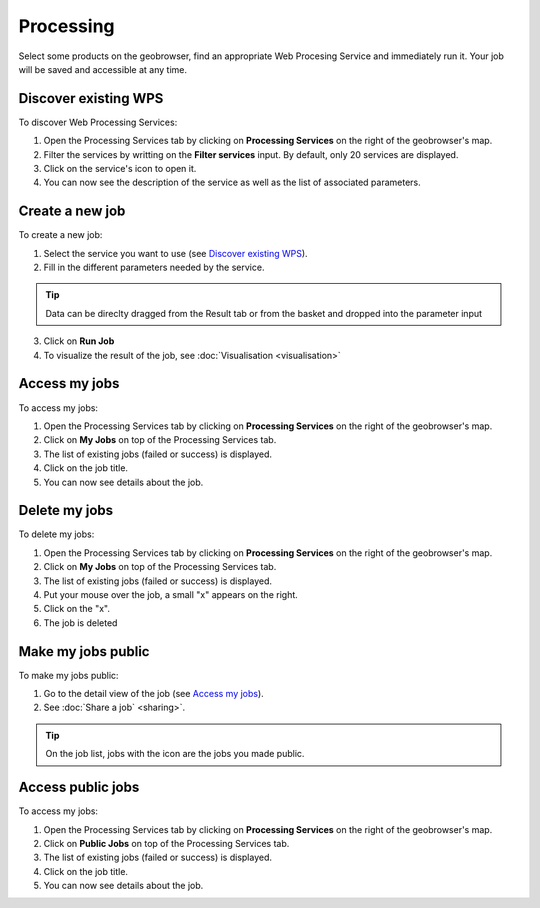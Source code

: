 Processing
==========

.. figure:: ../includes/processing.png
	:align: center
	:figclass: img-container-border
	:scale: 50%

Select some products on the geobrowser, find an appropriate Web Procesing Service and immediately run it. Your job will be saved and accessible at any time.

Discover existing WPS 
---------------------

To discover Web Processing Services:

1. Open the Processing Services tab by clicking on **Processing Services** on the right of the geobrowser's map.
2. Filter the services by writting on the **Filter services** input. By default, only 20 services are displayed.
3. Click on the service's icon to open it.
4. You can now see the description of the service as well as the list of associated parameters.

Create a new job
----------------

To create a new job:

1. Select the service you want to use (see `Discover existing WPS`_).
2. Fill in the different parameters needed by the service.

.. tip:: Data can be direclty dragged from the Result tab or from the basket and dropped into the parameter input

3. Click on **Run Job**
4. To visualize the result of the job, see :doc:`Visualisation <visualisation>`

Access my jobs
--------------

To access my jobs:

1. Open the Processing Services tab by clicking on **Processing Services** on the right of the geobrowser's map.
2. Click on **My Jobs** on top of the Processing Services tab.
3. The list of existing jobs (failed or success) is displayed.
4. Click on the job title.
5. You can now see details about the job.

Delete my jobs
--------------

To delete my jobs:

1. Open the Processing Services tab by clicking on **Processing Services** on the right of the geobrowser's map.
2. Click on **My Jobs** on top of the Processing Services tab.
3. The list of existing jobs (failed or success) is displayed.
4. Put your mouse over the job, a small "x" appears on the right.
5. Click on the "x".
6. The job is deleted

Make my jobs public
-------------------

To make my jobs public:

1. Go to the detail view of the job (see `Access my jobs`_).
2. See :doc:`Share a job` <sharing>`.

.. tip:: On the job list, jobs with the icon |public_jobs| are the jobs you made public.

.. |public_jobs| image:: ../includes/public_jobs.png

Access public jobs
------------------

To access my jobs:

1. Open the Processing Services tab by clicking on **Processing Services** on the right of the geobrowser's map.
2. Click on **Public Jobs** on top of the Processing Services tab.
3. The list of existing jobs (failed or success) is displayed.
4. Click on the job title.
5. You can now see details about the job.